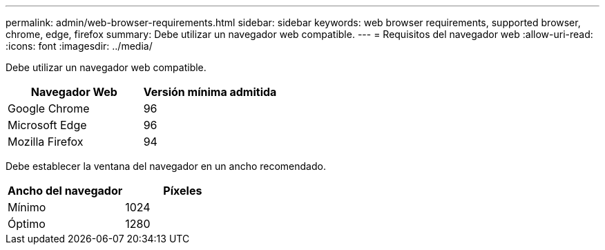 ---
permalink: admin/web-browser-requirements.html 
sidebar: sidebar 
keywords: web browser requirements, supported browser, chrome, edge, firefox 
summary: Debe utilizar un navegador web compatible. 
---
= Requisitos del navegador web
:allow-uri-read: 
:icons: font
:imagesdir: ../media/


[role="lead"]
Debe utilizar un navegador web compatible.

[cols="1a,1a"]
|===
| Navegador Web | Versión mínima admitida 


 a| 
Google Chrome
 a| 
96



 a| 
Microsoft Edge
 a| 
96



 a| 
Mozilla Firefox
 a| 
94

|===
Debe establecer la ventana del navegador en un ancho recomendado.

[cols="1a,1a"]
|===
| Ancho del navegador | Píxeles 


 a| 
Mínimo
 a| 
1024



 a| 
Óptimo
 a| 
1280

|===
